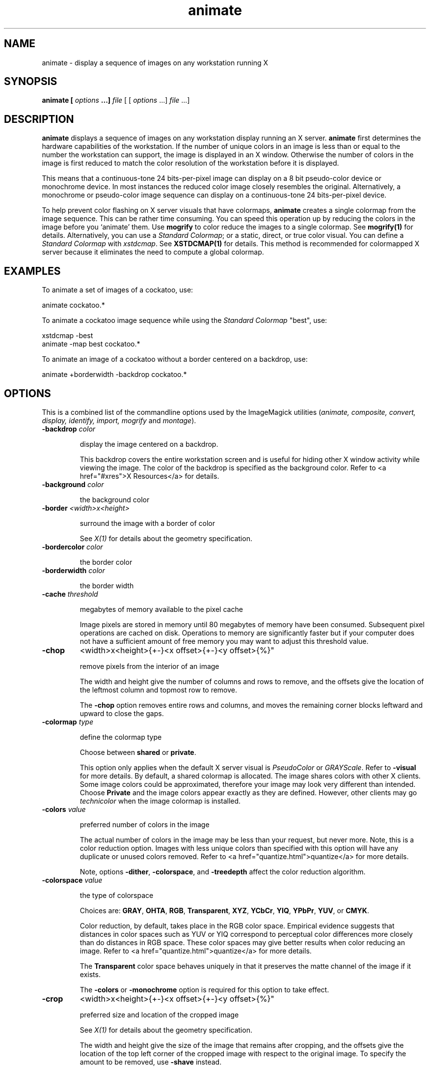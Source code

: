 .ad l
.nh
.TH animate 1 "$Date$" "ImageMagick"
.SH NAME
animate - display a sequence of images on any workstation running X
.SH SYNOPSIS
.B "animate" [ \fIoptions\fP ...] \fIfile\fP
[ [ \fIoptions\fP ...] \fIfile\fP ...]
.SH DESCRIPTION
\fBanimate\fP displays a sequence of images on any workstation display
running an X server.  \fBanimate\fP first determines the hardware
capabilities of the workstation.  If the number of unique colors in an
image is less than or equal to the number the workstation can support,
the image is displayed in an X window.  Otherwise the number of colors
in the image is first reduced to match the color resolution of the
workstation before it is displayed.

This means that a continuous-tone 24 bits-per-pixel image can display on a
8 bit pseudo-color device or monochrome device.  In most instances the
reduced color image closely resembles the original.  Alternatively, a
monochrome or pseudo-color image sequence can display on a continuous-tone
24 bits-per-pixel device.

To help prevent color flashing on X server visuals that have colormaps,
\fBanimate\fP creates a single colormap from the image sequence.  This can
be rather time consuming.  You can speed this operation up by reducing
the colors in the image before you `animate' them.  Use \fBmogrify\fP
to color reduce the images to a single colormap.  See \fBmogrify(1)\fP for
details.  Alternatively, you can use a \fIStandard Colormap\fP; or a static,
direct, or true color visual.  You can define a \fIStandard Colormap\fP with
\fIxstdcmap\fP.  See \fBXSTDCMAP(1)\fP for details.  This method is recommended
for colormapped X server because it eliminates the need to compute a global
colormap.
.SH EXAMPLES
To animate a set of images of a cockatoo, use:

.nf
     animate cockatoo.*
.fi

To animate a cockatoo image sequence while using the \fIStandard Colormap\fP
"best", use:

.nf
     xstdcmap -best
     animate -map best cockatoo.*
.fi

To animate an image of a cockatoo without a border centered on a
backdrop, use:

.nf
     animate +borderwidth -backdrop cockatoo.*
.fi
.SH OPTIONS

This is a combined list of the commandline options used by the ImageMagick
utilities (\fIanimate, composite, convert, display, identify,
import, mogrify\fP and\fI montage\fP).

.TP
.B "-backdrop \fIcolor"

\fRdisplay the image centered on a backdrop.


This backdrop covers the entire workstation screen and is useful for hiding
other X window activity while viewing the image. The color of the backdrop
is specified as the background color. Refer to <a href="#xres">X Resources</a>
for details.


.TP
.B "-background \fIcolor"

\fRthe background color

.TP
.B "-border \fI<width>x<height>"

\fRsurround the image with a border of color


See \fIX(1)\fP for details
about the geometry specification.


.TP
.B "-bordercolor \fIcolor"

\fRthe border color

.TP
.B "-borderwidth \fIcolor"

\fRthe border width

.TP
.B "-cache \fIthreshold"

\fRmegabytes of memory available to the pixel cache


Image pixels are stored in memory until 80 megabytes of memory have been
consumed. Subsequent pixel operations are cached on disk. Operations to
memory are significantly faster but if your computer does not have a sufficient
amount of free memory you may want to adjust this threshold value.


.TP
.B "-chop
<width>x<height>{+-}<x offset>{+-}<y offset>{%}"

\fRremove pixels from the interior of an image


The width and height give the number of columns and rows to remove,
and the offsets give the location of the leftmost column and topmost
row to remove.



The \fB-chop\fP option removes entire rows and columns,
and moves the remaining corner blocks leftward and upward to close the gaps.


.TP
.B "-colormap \fItype"

\fRdefine the colormap type


Choose between \fBshared\fP or \fBprivate\fP.



This option only applies when the default X server visual is \fIPseudoColor\fP
or \fIGRAYScale\fP. Refer to \fB-visual\fP for more details. By default,
a shared colormap is allocated. The image shares colors with other X clients.
Some image colors could be approximated, therefore your image may look
very different than intended. Choose \fBPrivate\fP and the image colors
appear exactly as they are defined. However, other clients may
go \fItechnicolor\fP when the image colormap is installed.

.TP
.B "-colors \fIvalue"

\fRpreferred number of colors in the image


The actual number of colors in the image may be less than your request,
but never more. Note, this is a color reduction option. Images with less
unique colors than specified with this option will have any duplicate or
unused colors removed. Refer to <a href="quantize.html">quantize</a> for
more details.



Note, options \fB-dither\fP, \fB-colorspace\fP, and \fB-treedepth\fP
affect the color reduction algorithm.


.TP
.B "-colorspace \fIvalue"

\fRthe type of colorspace

Choices are: \fBGRAY\fP, \fBOHTA\fP, \fBRGB\fP,
\fBTransparent\fP,
\fBXYZ\fP,
\fBYCbCr\fP, \fBYIQ\fP, \fBYPbPr\fP,
\fBYUV\fP, or \fBCMYK\fP.



Color reduction, by default, takes place in the RGB color space. Empirical
evidence suggests that distances in color spaces such as YUV or YIQ correspond
to perceptual color differences more closely than do distances in RGB space.
These color spaces may give better results when color reducing an image.
Refer to <a href="quantize.html">quantize</a> for more details.



The \fBTransparent\fP color space behaves uniquely in that it preserves
the matte channel of the image if it exists.


The \fB-colors\fP or \fB-monochrome\fP option is required for this
option to take effect.


.TP
.B "-crop
<width>x<height>{+-}<x offset>{+-}<y offset>{%}"

\fRpreferred size and location of the cropped image

See \fIX(1)\fP for details
about the geometry specification.



The width and height give the size of the image that remains after cropping,
and the offsets give the location of the top left corner of the cropped
image with respect to the original image.  To specify the amount to be
removed, use \fB-shave\fP instead.



To specify a percentage width or height to be removed instead, append
\fB%\fP. For example
to crop the image by ten percent (five percent on each side of the image),
use \fB-crop 10%\fP.



Use cropping to apply image processing options to, or display, a particular
area of an image.



Omit the x and y offset to generate one or more subimages of a uniform
size.



Use cropping to crop a particular area of an image. Use \fB-crop 0x0\fP
to trim edges that are the background color. Add an x and y offset to leave
a portion of the trimmed edges with the image.


.TP
.B "-delay \fI<1/100ths of a second>"

\fRdisplay the next image after pausing


This option is useful for regulating the animation of GIF images
within Netscape. \fIDelay/100\fP seconds must expire
before the display
of the next image. The default is no delay between each showing of the
image sequence. The maximum delay is 65535.



You can specify a delay range (e.g. \fI-delay 10-500\fP) which sets the
minimum and maximum delay.


.TP
.B "-density \fI<width>x<height>"

\fRvertical and horizontal resolution in pixels of the image


This option specifies an image density when decoding a \fIPostScript\fP
or Portable Document page. The default is 72 dots per inch in the horizontal
and vertical direction. This option is used in concert with \fB-page\fP.


.TP
.B "-depth \fIvalue"

\fRdepth of the image


This is the number of bits in a pixel. The only acceptable
values are 8 or 16.  Use this option to specify the depth of raw images whose
depth is unknown such as GRAY, RGB, or CMYK, or to change the depth of any
image after it has been read.


.TP
.B "-display \fIhost:display[.screen]"

\fRspecifies the X server to contact

.TP
.B "-dispose \fImethod"

\fRGIF disposal method


Here are the valid methods:


     0     No disposal specified.
     1     Do not dispose between frames.      
     2     Overwrite frame with background color from header.
     3     Overwrite with previous frame.

.TP
.B "-dissolve \fIvalue"

\fRdissolve an image

.TP
.B "-dither"

\fRapply Floyd/Steinberg error diffusion to the image


The basic strategy of dithering is to trade intensity resolution for spatial
resolution by averaging the intensities of several neighboring pixels.
Images which suffer from severe contouring when reducing colors can be
improved with this option.



The \fB-colors\fP or \fB-monochrome\fP option is required for this option
to take effect.



Use \fB+dither\fP to render Postscript without text or graphic aliasing.


.TP
.B "-font \fIname"

\fRuse this font when annotating the image with text


You can tag a font to specify whether it is a Postscript, Truetype, or OPTION1
font.  For example, Arial.ttf is a Truetype font, ps:helvetica
is Postscript, and x:fixed is OPTION1. 


.TP
.B "-foreground \fIcolor"

\fRdefine the foreground color

.TP
.B "-gamma \fIvalue"

\fRlevel of gamma correction


The same color image displayed on two different workstations may look different
due to differences in the display monitor. Use gamma correction to adjust
for this color difference. Reasonable values extend from \fB0.8\fP to
\fB2.3\fP.



You can apply separate gamma values to the red, green, and blue channels
of the image with a gamma value list delineated with slashes
(i.e. \fB1.7\fP/\fB2.3\fP/\fB1.2\fP).



Use \fB+gamma\fP \fIvalue\fP
to set the image gamma level without actually adjusting
the image pixels. This option is useful if the image is of a known gamma
but not set as an image attribute (e.g. PNG images).


.TP
.B "-geometry \fI<width>x<height>{+-}<x offset>{+-}<y offset>{%}{@}{!}{<}{>}"

\fRpreferred size and location of the Image window.

See \fIX(1)\fP for details
about the geometry specification. By default, the window size is the image
size and the location is chosen by you when it is mapped.



By default, the width and height are maximum values. That is, the image
is expanded or contracted to fit the width and height value while maintaining
the aspect ratio of the image. \fIAppend an exclamation point to the geometry
to force the image size to exactly the size you specify\fP. For example,
if you specify \fB640x480!\fP the image width is set to 640 pixels and
height to 480. If only one factor is specified, both the width and height
assume the value.



To specify a percentage width or height instead, append %. The image size
is multiplied by the width and height percentages to obtain the final image
dimensions. To increase the size of an image, use a value greater than
100 (e.g. 125%). To decrease an image's size, use a percentage less than
100.



Use \fB@\fP to specify the maximum area in pixels of an image.



Use \fB>\fP to change the dimensions of the image \fIonly\fP if
its size exceeds the geometry specification. \fB<\fP resizes the image
\fIonly\fP
if its dimensions is less than the geometry specification. For example,
if you specify \fB'640x480>'\fP and the image size is 512x512, the image
size does not change. However, if the image is 1024x1024, it is resized
to 640x480.


Use \fB<\fP to change the dimensions of the image \fIonly\fP if
its size exceeds the geometry specification. \fB>\fP resizes the image
\fIonly\fP
if its dimensions is less than the geometry specification. For example,
if you specify \fB640x480>\fP and the image size is 512x512, the image
size does not change. However, if the image is 1024x1024, it is resized
to 640x480.


There are 72 pixels per inch in PostScript coordinates.


.TP
.B "-help"

\fRprint usage instructions

.TP
.B "-iconGeometry \fIgeometry"

\fRspecify the icon geometry

.TP
.B "-iconic"

\fRiconic animation

.TP
.B "-interlace \fItype"

\fRthe type of interlacing scheme

Choices are: \fBNone, Line, Plane,\fP
or \fBPartition\fP. The default is \fBNone\fP.



This option is used to specify the type of interlacing scheme for raw image
formats such as \fBRGB\fP or \fBYUV\fP. \fBNone\fP means do not interlace
(RGBRGBRGBRGBRGBRGB...), \fBLine\fP uses scanline interlacing (RRR...GGG...BBB...RRR...GGG...BBB...),
and \fBPlane\fP uses plane interlacing (RRRRRR...GGGGGG...BBBBBB...).
\fBPartition\fP
is like plane except the different planes are saved to individual files
(e.g. image.R, image.G, and image.B).



Use \fBLine\fP, or \fBPlane\fP to create an
\fBinterlaced PNG\fP or \fB GIF\fP or
\fBprogressive JPEG\fP image.


.TP
.B "-matte"

\fRstore matte channel if the image has one


If the image does not have a matte channel, create an opaque one.


.TP
.B "-mattecolor \fIcolor"

\fRspecify the matte color

.TP
.B "-monochrome"

\fRtransform the image to black and white

.TP
.B "-name"

\fRname an image

.TP
.B "-pause \fIseconds"

\fRpause between animation loops


Pause for the specified number of seconds before repeating the
animation.

.TP
.B "-remote"

\fRperform a remote operation


The only command recognized at this time is the name of
an image file to load.


.TP
.B "-rotate \fIdegrees{<}{>}"

\fRapply Paeth image rotation to the image


Use > to rotate the image only if its width exceeds the height.
< rotates the image \fIonly\fP if its width is less than the
height. For example, if you specify -90> and the image size is
480x640, the image is not rotated by the specified angle. However, if the
image is 640x480, it is rotated by -90 degrees.



Empty triangles left over from rotating the image are filled with the color
defined as \fBbackground\fP (class \fBbackgroundColor\fP). See \fIX(1)\fP
for details.


.TP
.B "-scene \fIvalue{-value}"

\fRimage scene number or range


Use this option to specify an image sequence with a single filename. See
the discussion of \fIfile\fP below for details.

.TP
.B "-shared_memory"

\fRuse shared memory


This resource specifies whether the utility should attempt use shared memory
for pixmaps.  ImageMagick must be compiled with shared memory support,
and the display must support the \fIMIT-SHM\fP extension.  Otherwise, this
resource is ignored.  The default is \fBTrue\fP.


.TP
.B "-size \fI<width>x<height>{+offset}"

\fRwidth and height of the image


Use this option to specify the width and height of raw images whose dimensions
are unknown such as \fBGRAY\fP,
\fBRGB\fP, or \fBCMYK\fP. In addition
to width and height, use
\fB-size\fP with an offset to skip any header information in
the image or tell the number of colors in a \fBMAP\fP image
file, (e.g. -size 640x512+256).



For Photo CD images, choose from these sizes:

     192x128
     384x256
     768x512
     1536x1024
     3072x2048


Finally, use this option to choose a particular resolution layer of a JBIG
or JPEG image (e.g. -size 1024x768).


.TP
.B "-text-font \fIname"

\fRfont for writing fixed-width text


Specifies the name of the preferred font to use in fixed (typewriter style)
formatted text.  The default is 14 point \fICourier\fP.



You can tag a font to specify whether it is a Postscript, Truetype, or
OPTION1 font.  For example, Courier.ttf is a Truetype font
and x:fixed is OPTION1. 


.TP
.B "-title \fI"string""

\fRassign a title to the displayed image


Use this option to assign a specific title to the image. This is assigned
to the image window and is typically displayed in the window title bar.
Optionally you can include the image filename, type, width, height, or
other image attribute by embedding special format characters:

     %b file size
     %c comment
     %d directory
     %e filename extention
     %f filename
     %h height
     %i input filename
     %k number of unique colors
     %l label
     %m magick
     %n number of scenes
     %o output filename
     %p page number
     %q quantum depth
     %s scene number
     %t top of filename
     %u unique temporary filename
     %w width
     %x x resolution
     %y y resolution
     \\n newline
     \\r carriage return


For example,


     -title "%m:%f %wx%h"


produces an image title of MIFF:bird.miff 512x480 for an image
titled bird.miff and whose width is 512 and height is 480.


.TP
.B "-treedepth \fIvalue"

\fRtree depth for the color reduction algorithm


Normally, this integer value is zero or one. A zero or one tells display
to choose an optimal tree depth for the color reduction algorithm


An optimal depth generally allows the best representation of the source
image with the fastest computational speed and the least amount of memory.
However, the default depth is inappropriate for some images. To assure
the best representation, try values between 2 and 8 for this parameter.
Refer to
<a href="quantize.html">quantize</a> for more details.


The \fB-colors\fP or \fB-monochrome\fP option is required for this option
to take effect.


.TP
.B "-verbose"

\fRprint detailed information about the image


This information is printed: image scene number; image name; image size;
the image class (\fIDirectClass\fP or \fIPseudoClass\fP); the total number
of unique colors; and the number of seconds to read and transform the image.
Refer to <a href="miff.html">miff</a> for a description of the image class.



If \fB-colors\fP is also specified, the total unique colors in the image
and color reduction error values are printed. Refer to <a href="quantize.html">quantize</a>
for a description of these values.


.TP
.B "-visual \fItype"

\fRanimate images using this X visual type


Choose from these visual classes:


     StaticGray
     GrayScale
     StaticColor
     PseudoColor
     TrueColor
     DirectColor
     default
     visual id


The X server must support the visual you choose, otherwise an error occurs.
If a visual is not specified, the visual class that can display the most
simultaneous colors on the default screen is chosen.


.TP
.B "-window \fIid"

\fRmake image the background of a window


\fIid\fP can be a window id or name.  Specify \fBroot\fP to
select X's root window as the target window.



By default the image is tiled onto the background of the target
window.   If \fBbackdrop\fP or \fB-geometry\fP are
specified, the image is surrounded by the background color.  Refer to
\fBX RESOURCES\fP for details.



The image will not display on the root window if the image has more
unique colors than the target window colormap allows.  Use
\fB-colors\fP to reduce the number of colors.



.PP
Any option you specify on the command line remains in effect until it is
explicitly changed by specifying the option again with a different effect.
For example, to animate two images, the first with 32 colors and the
second with only 16 colors, use:

.nf
     animate -colors 32 cockatoo.1 -colors 16 cockatoo.2
.fi

Options are processed in command line order.
Any option you specify on the command line remains in effect until it is
explicitly changed by specifying the option again with a different effect.

By default, the image format is determined by its magic number. To
specify a particular image format, precede the filename with an image
format name and a colon (i.e. ps:image) or specify the image type as
the filename suffix (i.e. image.ps).  See \fBconvert(1)\fP for a list
of valid image formats.

When you specify \fBX\fP as your image type, the filename has special
meaning.  It specifies an X window by id, name, or \fBroot\fP.  If no
filename is specified, the window is selected by clicking the mouse in
the desired window.

Specify \fIfile\fP as \fI-\fP for standard input, If \fIfile\fP has the
extension \fB.Z\fP or \fB.gz\fP, the file is uncompressed with
\fBuncompress\fP or \fBgunzip\fP respectively. Precede the image file
name with \fI|\fP to pipe from a system command.

Use an optional index enclosed in brackets after a file name to specify
a desired subimage of a multi-resolution image format like Photo CD
(e.g. img0001.pcd[4]) or a range for MPEG images (e.g. video.mpg[50-75]).
A subimage specification can be disjoint (e.g. image.tiff[2,7,4]).
For raw images, specify a subimage with a geometry (e.g.  -size 640x512
image.rgb[320x256+50+50]).

Single images are read with the filename you specify.  Alternatively,
you can animate an image sequence with a single filename.  Define the
range of the image sequence with \fI-scene\fP.  Each image in the
range is read with the filename followed by a period (\fB.\fP)
and the scene number.  You can change this behavior by embedding a
\fBprintf\fP format specification in the file name.  For example,

.nf
     -scene 0-9 image%02d.miff
.fi

animates files image00.miff, image01.miff, through image09.miff.

Image filenames may appear in any order on the command line if the image
format is \fIMIFF\fP (refer to \fBmiff(5)\fP and the \fBscene\fP keyword is
specified in the image.  Otherwise the images will display in the order
they appear on the command line.
.SH BUTTONS
Press any button to map or unmap the Command widget.  See
the next section for more information about the Command widget.
.SH COMMAND WIDGET
The Command widget lists a number of sub-menus and commands.  They are

.nf
    Animate
      Open
      Play
      Step
      Repeat
      Auto Reverse
    Speed
      Faster
      Slower
    Direction
      Forward
      Reverse
    Help
      Help
      Browse Documentation
      About Display
    Image Info
    Quit
.fi

Menu items with a indented triangle have a sub-menu.  They are
represented above as the indented items.  To access a sub-menu item,
move the pointer to the appropriate menu and press a button and drag.
When you find the desired sub-menu item, release the button and the
command is executed.  Move the pointer away from the sub-menu if you
decide not to execute a particular command.
.SH KEYBOARD ACCELERATORS
Accelerators are one or two key presses that effect a particular command.
The keyboard accelerators that \fBanimate(1)\fP understands is:
.TP
.B "Ctl+O"
Press to load an image from a file.
.TP
.B "space"
Press to display the next image in the sequence.
.TP
.B "<"
Press to speed-up the display of the images.  Refer to \fB-delay\fP for more
information.
.TP
.B ">"
Press to slow the display of the images.  Refer to \fB-delay\fP for more
information.
.TP
.B "F1"
Press to display helpful information about \fBanimate(1)\fP.
.TP
.B "Find"
Press to browse documentation about \fBImageMagick\fP.
.TP
.B "?"
Press to display information about the image.  Press any key or button
to erase the information.

This information is printed: image name;  image size; and the total
number of unique colors in the image.
.TP
.B "Ctl-q"
Press to discard all images and exit program.
.SH "X RESOURCES"
\fBanimate\fP options can appear on the command line or in your X
resource file.  Options on the command line supersede values specified
in your X resource file.  See \fBX(1)\fP for more information on X
resources.

All \fBanimate\fP options have a corresponding X resource.  In addition,
the \fBanimate\fP program uses the following X resources:
.TP
.B background (\fIclass\fP Background)
Specifies the preferred color to use for the Image window background.  The
default is #ccc.
.TP
.B borderColor (\fIclass\fP BorderColor)
Specifies the preferred color to use for the Image window border.  The
default is #ccc.
.TP
.B borderWidth (\fIclass\fP BorderWidth)
Specifies the width in pixels of the Image window border.  The default is 2.
.TP
.B font (\fIclass\fP Font or FontList)
Specifies the name of the preferred font to use in normal formatted
text.  The default is 14 point \fIHelvetica\fP.
.TP
.B foreground (\fIclass\fP Foreground)
Specifies the preferred color to use for text within the Image window.  The
default is black.
.TP
.B geometry (\fIclass\fP geometry)
Specifies the preferred size and position of the image window.
It is not necessarily obeyed by all window managers.
.TP
.B iconGeometry (\fIclass\fP IconGeometry)
Specifies the preferred size and position of the application when
iconified.  It is not necessarily obeyed by all window managers.
.TP
.B iconic (\fIclass\fP Iconic)
This resource indicates that you would prefer that the application's
windows initially not be visible as if the windows had be immediately
iconified by you.  Window managers may choose not to honor the
application's request.
.TP
.B matteColor (\fIclass\fP MatteColor)
Specify the color of windows.  It is used for the backgrounds of
windows, menus, and notices.  A  3D  effect  is achieved  by
using highlight and shadow colors derived from this color.  Default
value: #ddd.
.TP
.B name (\fIclass\fP Name)
This resource specifies the name under which resources for the
application should be found.  This resource is useful in shell aliases to
distinguish between invocations of an application, without resorting to
creating links to alter the executable file name.  The default is the
application name.
.TP
.B sharedMemory (\fIclass\fP SharedMemory)
This resource specifies whether animate should attempt use shared memory
for pixmaps.  ImageMagick must be compiled with shared memory support,
and the display must support the MIT-SHM extension.  Otherwise, this
resource is ignored.  The default is True.
.TP
.B text_font (\fIclass\fP textFont)
Specifies the name of the preferred font to use in fixed (typewriter style)
formatted text.  The default is 14 point \fICourier\fP.
.TP
.B title (\fIclass\fP Title)
This resource specifies the title to be used for the Image window.  This
information is sometimes used by a window manager to provide some sort
of header identifying the window.  The default is the image file name.
.SH ENVIRONMENT
.TP
.B display
To get the default host, display number, and screen.
.SH SEE ALSO
.B
display(1), import(1), montage(1), mogrify(1), convert(1), composite(1)
.SH COPYRIGHT
Copyright (C) 2002 ImageMagick Studio, a non-profit organization dedicated
to making software imaging solutions freely available.

Permission is hereby granted, free of charge, to any person obtaining a
copy of this software and associated documentation files ("ImageMagick"),
to deal in ImageMagick without restriction, including without limitation
the rights to use, copy, modify, merge, publish, distribute, sublicense,
and/or sell copies of ImageMagick, and to permit persons to whom the
ImageMagick is furnished to do so, subject to the following conditions:

The above copyright notice and this permission notice shall be included in
all copies or substantial portions of ImageMagick.

The software is provided "as is", without warranty of any kind, express or
implied, including but not limited to the warranties of merchantability,
fitness for a particular purpose and noninfringement.  In no event shall
ImageMagick Studio be liable for any claim, damages or other liability,
whether in an action of contract, tort or otherwise, arising from, out of
or in connection with ImageMagick or the use or other dealings in
ImageMagick.

Except as contained in this notice, the name of the ImageMagick Studio
shall not be used in advertising or otherwise to promote the sale, use or
other dealings in ImageMagick without prior written authorization from the
ImageMagick Studio.
.SH AUTHORS
John Cristy, ImageMagick Studio LLC

